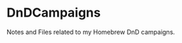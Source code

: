 * DnDCampaigns
:PROPERTIES:
:CUSTOM_ID: dndcampaigns
:END:
Notes and Files related to my Homebrew DnD campaigns.
